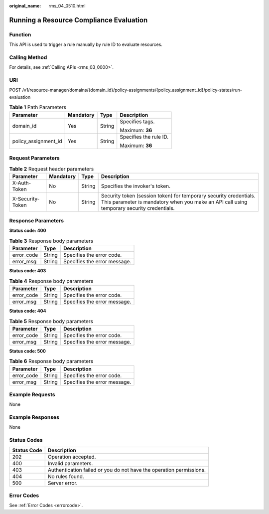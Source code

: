 :original_name: rms_04_0510.html

.. _rms_04_0510:

Running a Resource Compliance Evaluation
========================================

Function
--------

This API is used to trigger a rule manually by rule ID to evaluate resources.

Calling Method
--------------

For details, see :ref:`Calling APIs <rms_03_0000>`.

URI
---

POST /v1/resource-manager/domains/{domain_id}/policy-assignments/{policy_assignment_id}/policy-states/run-evaluation

.. table:: **Table 1** Path Parameters

   +----------------------+-----------------+-----------------+------------------------+
   | Parameter            | Mandatory       | Type            | Description            |
   +======================+=================+=================+========================+
   | domain_id            | Yes             | String          | Specifies tags.        |
   |                      |                 |                 |                        |
   |                      |                 |                 | Maximum: **36**        |
   +----------------------+-----------------+-----------------+------------------------+
   | policy_assignment_id | Yes             | String          | Specifies the rule ID. |
   |                      |                 |                 |                        |
   |                      |                 |                 | Maximum: **36**        |
   +----------------------+-----------------+-----------------+------------------------+

Request Parameters
------------------

.. table:: **Table 2** Request header parameters

   +------------------+-----------+--------+----------------------------------------------------------------------------------------------------------------------------------------------------------------+
   | Parameter        | Mandatory | Type   | Description                                                                                                                                                    |
   +==================+===========+========+================================================================================================================================================================+
   | X-Auth-Token     | No        | String | Specifies the invoker's token.                                                                                                                                 |
   +------------------+-----------+--------+----------------------------------------------------------------------------------------------------------------------------------------------------------------+
   | X-Security-Token | No        | String | Security token (session token) for temporary security credentials. This parameter is mandatory when you make an API call using temporary security credentials. |
   +------------------+-----------+--------+----------------------------------------------------------------------------------------------------------------------------------------------------------------+

Response Parameters
-------------------

**Status code: 400**

.. table:: **Table 3** Response body parameters

   ========== ====== ============================
   Parameter  Type   Description
   ========== ====== ============================
   error_code String Specifies the error code.
   error_msg  String Specifies the error message.
   ========== ====== ============================

**Status code: 403**

.. table:: **Table 4** Response body parameters

   ========== ====== ============================
   Parameter  Type   Description
   ========== ====== ============================
   error_code String Specifies the error code.
   error_msg  String Specifies the error message.
   ========== ====== ============================

**Status code: 404**

.. table:: **Table 5** Response body parameters

   ========== ====== ============================
   Parameter  Type   Description
   ========== ====== ============================
   error_code String Specifies the error code.
   error_msg  String Specifies the error message.
   ========== ====== ============================

**Status code: 500**

.. table:: **Table 6** Response body parameters

   ========== ====== ============================
   Parameter  Type   Description
   ========== ====== ============================
   error_code String Specifies the error code.
   error_msg  String Specifies the error message.
   ========== ====== ============================

Example Requests
----------------

None

Example Responses
-----------------

None

Status Codes
------------

+-------------+---------------------------------------------------------------------+
| Status Code | Description                                                         |
+=============+=====================================================================+
| 202         | Operation accepted.                                                 |
+-------------+---------------------------------------------------------------------+
| 400         | Invalid parameters.                                                 |
+-------------+---------------------------------------------------------------------+
| 403         | Authentication failed or you do not have the operation permissions. |
+-------------+---------------------------------------------------------------------+
| 404         | No rules found.                                                     |
+-------------+---------------------------------------------------------------------+
| 500         | Server error.                                                       |
+-------------+---------------------------------------------------------------------+

Error Codes
-----------

See :ref:`Error Codes <errorcode>`.
